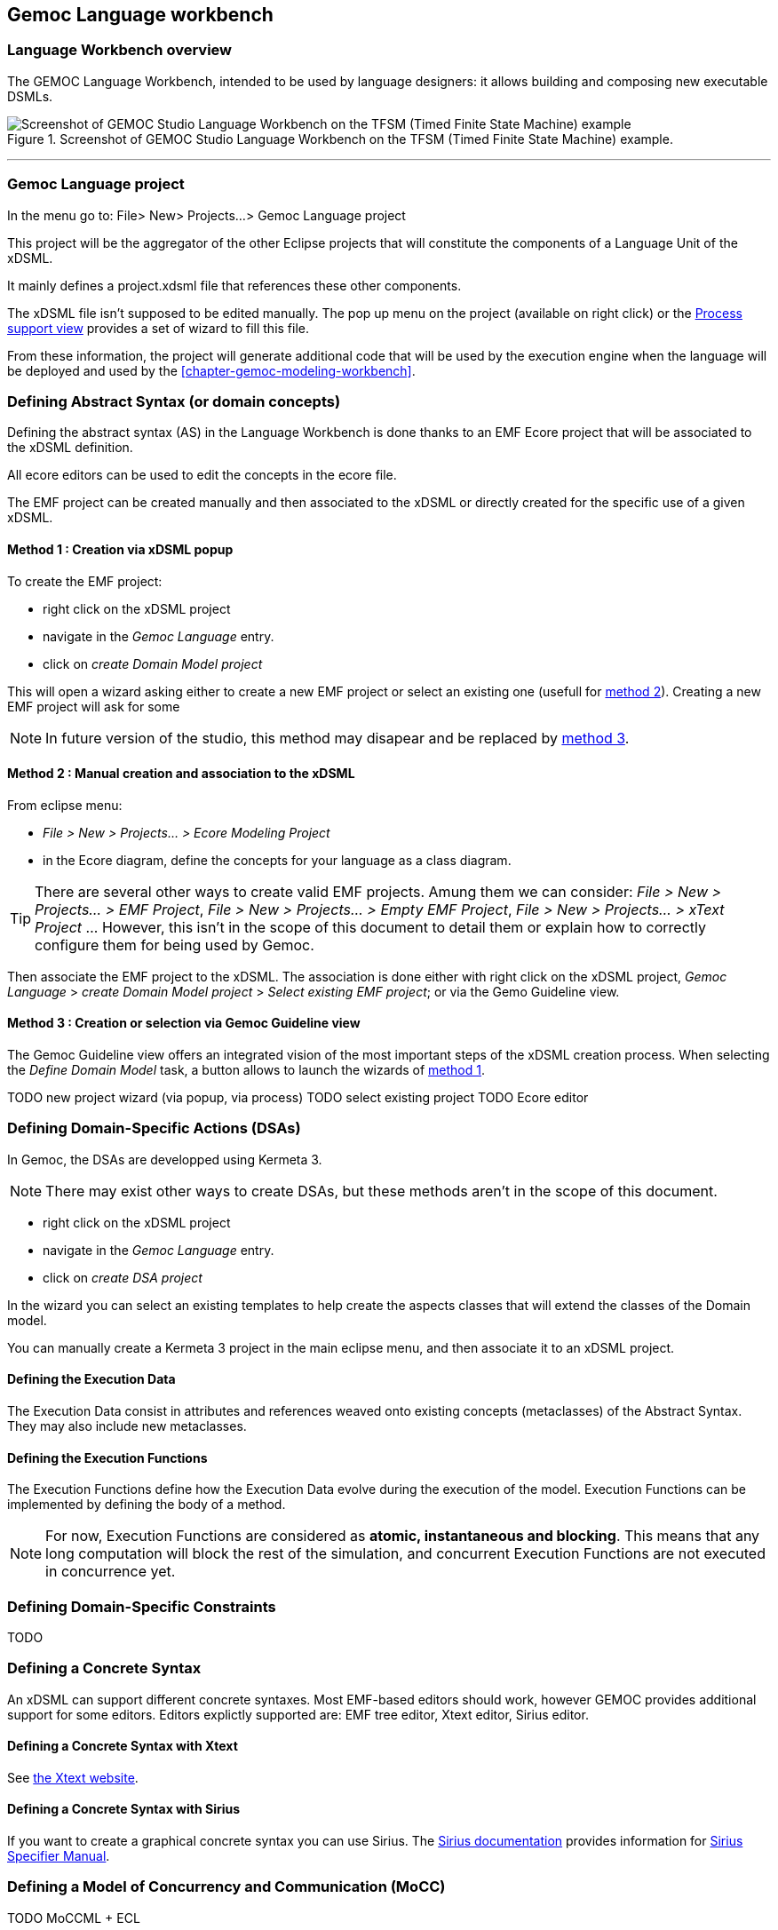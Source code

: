 == Gemoc Language workbench

=== Language Workbench overview

The GEMOC Language Workbench, intended to be used by ((language designer))s:  it allows building and composing new executable DSMLs.


[[figure-glw-screenshot-of-language_workbench]]
.Screenshot of GEMOC Studio Language Workbench on the TFSM (Timed Finite State Machine) example.
image::images/gemoc_language_workbench_TFSM_screenshot.png[Screenshot of GEMOC Studio Language Workbench on the TFSM (Timed Finite State Machine) example]
(((TFSM)))
(((TFSM,Language workbench)))

'''
[[section-gemoc-language-project]]
=== Gemoc Language project

In the menu go to: File> New> Projects...> Gemoc Language project

This project will be the aggregator of the other Eclipse projects that will constitute the components of a Language Unit of the xDSML.

It mainly defines a project.xdsml file that references these other components.

The xDSML file isn't supposed to be edited manually. The pop up menu on the project (available on right click) or the <<section-process-support-view>> provides a set of wizard to fill this file.   


From these information, the project will generate additional code that will be used by the execution engine when the language will be deployed and used by the <<chapter-gemoc-modeling-workbench>>.   

[[section-define-AS-project]]
=== Defining Abstract Syntax (or domain concepts)

Defining the abstract syntax (AS) in the Language Workbench is done thanks to an EMF Ecore project that will be associated to the xDSML definition.

All ecore editors can be used to edit the concepts in the ecore file.

The EMF project can be created manually and then associated to the xDSML or directly created for the specific use of a given xDSML.

[[section-define-AS-project-method-1]]
==== Method 1 : Creation via xDSML popup

To create the EMF project:

* right click on the xDSML project
* navigate in the _Gemoc Language_ entry.
* click on _create Domain Model project_

This will open a wizard asking either to create a new EMF project or select an existing one (usefull for <<section-define-AS-project-method-2, method 2>>).
Creating a new EMF project will ask for some 

[NOTE]
In future version of the studio, this method may disapear and be replaced by <<section-define-AS-project-method-3, method 3>>.

[[section-define-AS-project-method-2]]
==== Method 2 : Manual creation and association to the xDSML

From eclipse menu:

* _File > New > Projects... > Ecore Modeling Project_
* in the Ecore diagram, define the concepts for your language as a class diagram.

[TIP]
There are several other ways to create valid EMF projects. Amung them we can consider: _File > New > Projects... > EMF Project_, _File > New > Projects... > Empty EMF Project_,  _File > New > Projects... > xText Project_ ... However, this isn't in the scope of this document to detail them or explain how to correctly configure them for being used by Gemoc.

Then associate the EMF project to the xDSML. The association is done either with right click on the xDSML project, _Gemoc Language_ > _create Domain Model project_ > _Select existing EMF project_; or via the Gemo Guideline view.


[[section-define-AS-project-method-3]]
==== Method 3 : Creation or selection via Gemoc Guideline view

The Gemoc Guideline view offers an integrated vision of the most important steps of the xDSML creation process. When selecting the _Define Domain Model_ task, a button allows to launch the wizards of <<section-define-AS-project-method-1, method 1>>.

TODO new project wizard (via popup, via process)
TODO select existing project
TODO Ecore editor

=== Defining Domain-Specific Actions (DSAs)
In Gemoc, the DSAs are developped using Kermeta 3.

[NOTE]
There may exist other ways to create DSAs, but these methods aren't in the scope of this document.

* right click on the xDSML project
* navigate in the _Gemoc Language_ entry.
* click on _create DSA project_

In the wizard you can select an existing templates to help create the aspects classes that will extend the classes of the Domain model.


You can manually create a Kermeta 3 project in the main eclipse menu, and then associate it to an xDSML project.


==== Defining the Execution Data
The Execution Data consist in attributes and references weaved onto existing concepts (metaclasses) of the Abstract Syntax. They may also include new metaclasses.

==== Defining the Execution Functions
The Execution Functions define how the Execution Data evolve during the execution of the model. Execution Functions can be implemented by defining the body of a method.

[NOTE]
For now, Execution Functions are considered as *atomic, instantaneous and blocking*. This means that any long computation will block the rest of the simulation, and concurrent Execution Functions are not executed in concurrence yet.




=== Defining Domain-Specific Constraints
TODO

=== Defining a Concrete Syntax
An xDSML can support different concrete syntaxes. Most EMF-based editors should work, however GEMOC provides additional support for some editors.
Editors explictly supported are: EMF tree editor, Xtext editor, Sirius editor.

==== Defining a Concrete Syntax with Xtext
See http://www.eclipse.org/Xtext/[the Xtext website].

==== Defining a Concrete Syntax with ((Sirius))
If you want to create a graphical concrete syntax you can use Sirius. The http://www.eclipse.org/sirius/doc/[Sirius documentation] provides information for http://www.eclipse.org/sirius/doc/specifier/Sirius%20Specifier%20Manual.html[Sirius Specifier Manual].

=== Defining a Model of Concurrency and Communication (MoCC)
TODO MoCCML + ECL

=== Defining the Domain-Specific Events (DSE)
The DSE can be defined using the *Gemoc Events Language* (GEL). Create a new file with extension ".GEL" in your DSE project.
The DSE define a mapping between MoccEvents from the MoCC and the Execution Functions (defined as methods in the DSA)

[NOTE] For technical reasons, the Abstract Syntax (Ecore metamodel) must specify the signature of the Execution Functions.

Therefore, the first step to designing the DSE in GEL is importing the ECL file and the Ecore file of the xDSML. You can do using the "platform:/plugin" syntax.

DSEs can be defined between the "DSE" and "end" keywords.
After the 'upon' keyword, a MoccEvent from the ECL file can be referenced.
After the 'triggers' keyword, a navigation path from the context of the MoccEvent to an EOperation can be defined to specify which Execution Function is triggered by the Domain-Specific Event being defined.

A DSE (defined at the language level) results in corresponding Model-Specific Events (at the model-level) after a compilation phase. For every instance of the metaclass context of the MoccEvent referenced by the DSE, a corresponding Model-Specific Event is created. For instance if a DSE is created for Transitions and there are 3 Transitions in the model, there will be a corresponding Model-Specific Event for each Transition.

=== Defining the Feedback Policies
The Feedback Policies can be defined in GEL as well. A Feedback Policy is responsible for specifying the influence of a piece of data from the domain on the MoCC. A Feedback Policy can be defined as follows.
First, give a name to the result of the Execution Function using the "returning" keyword. Then, between the "Feedback" and "end" keywords, the Feedback Rules can be defined as "[filter] => allow consequence".

A Feedback Policy must be used when the MoCC needs runtime data from the domain without which it would otherwise realize an arbitrary decision. This is typically the case for any form of conditional-based control flow.


=== Defining an animation view
The animation layer is an extension on top of a graphical editor defined with ((Sirius)).

TODO Debug layer, Animation layer

[[section-process-support-view]]
=== Process support view

TODO present process view

